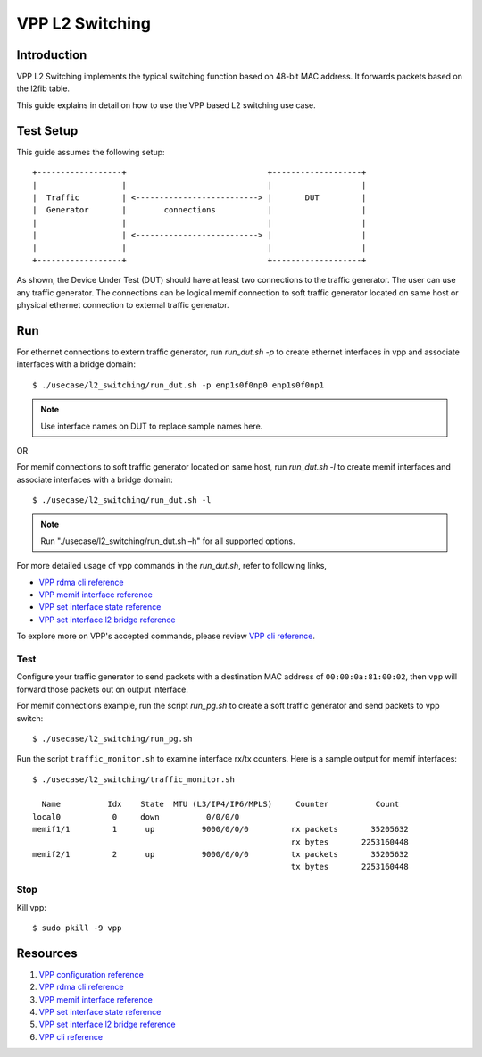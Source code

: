 ..
  # Copyright (c) 2022, Arm Limited.
  #
  # SPDX-License-Identifier: Apache-2.0

################
VPP L2 Switching
################

************
Introduction
************

VPP L2 Switching implements the typical switching function based on 48-bit MAC
address. It forwards packets based on the l2fib table.

This guide explains in detail on how to use the VPP based L2 switching use case.

**********
Test Setup
**********

This guide assumes the following setup::

    +------------------+                              +-------------------+
    |                  |                              |                   |
    |  Traffic         | <--------------------------> |       DUT         |
    |  Generator       |        connections           |                   |
    |                  |                              |                   |
    |                  | <--------------------------> |                   |
    |                  |                              |                   |
    +------------------+                              +-------------------+

As shown, the Device Under Test (DUT) should have at least two connections
to the traffic generator. The user can use any traffic generator. The connections
can be logical memif connection to soft traffic generator located on same host
or physical ethernet connection to external traffic generator.

***
Run
***

For ethernet connections to extern traffic generator, run `run_dut.sh -p`
to create ethernet interfaces in vpp and associate interfaces with a bridge domain::

        $ ./usecase/l2_switching/run_dut.sh -p enp1s0f0np0 enp1s0f0np1

.. note::
        Use interface names on DUT to replace sample names here.

OR

For memif connections to soft traffic generator located on same host, run `run_dut.sh -l`
to create memif interfaces and associate interfaces with a bridge domain::

        $ ./usecase/l2_switching/run_dut.sh -l

.. note::
        Run "./usecase/l2_switching/run_dut.sh –h" for all supported options.

For more detailed usage of vpp commands in the `run_dut.sh`, refer to following links,

- `VPP rdma cli reference`_
- `VPP memif interface reference`_
- `VPP set interface state reference`_
- `VPP set interface l2 bridge reference`_

To explore more on VPP's accepted commands, please review `VPP cli reference`_.

Test
~~~~

Configure your traffic generator to send packets with a destination MAC address
of ``00:00:0a:81:00:02``, then ``vpp`` will forward those packets out on output interface.

For memif connections example, run the script `run_pg.sh` to create a soft traffic generator
and send packets to vpp switch::

        $ ./usecase/l2_switching/run_pg.sh

Run the script ``traffic_monitor.sh`` to examine interface rx/tx counters.
Here is a sample output for memif interfaces::

        $ ./usecase/l2_switching/traffic_monitor.sh

          Name          Idx    State  MTU (L3/IP4/IP6/MPLS)     Counter          Count
        local0           0     down          0/0/0/0
        memif1/1         1      up          9000/0/0/0         rx packets       35205632
                                                               rx bytes       2253160448
        memif2/1         2      up          9000/0/0/0         tx packets       35205632
                                                               tx bytes       2253160448

Stop
~~~~

Kill vpp::

        $ sudo pkill -9 vpp

*********
Resources
*********

#. `VPP configuration reference <https://s3-docs.fd.io/vpp/22.02/configuration/reference.html>`_
#. `VPP rdma cli reference <https://s3-docs.fd.io/vpp/22.02/cli-reference/clis/clicmd_src_plugins_rdma.html>`_
#. `VPP memif interface reference <https://s3-docs.fd.io/vpp/22.02/cli-reference/clis/clicmd_src_plugins_memif.html>`_
#. `VPP set interface state reference <https://s3-docs.fd.io/vpp/22.02/cli-reference/clis/clicmd_src_vnet.html#set-interface-state>`_
#. `VPP set interface l2 bridge reference <https://s3-docs.fd.io/vpp/22.02/cli-reference/clis/clicmd_src_vnet_l2.html#set-interface-l2-bridge>`_
#. `VPP cli reference <https://s3-docs.fd.io/vpp/22.02/cli-reference/index.html>`_
